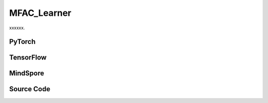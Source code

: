 MFAC_Learner
======================

xxxxxx.

.. raw:: html

    <br><hr>

PyTorch
------------------------------------------

.. py:class::
  xuance.torch.learners.multi_agent_rl.mfac_learner.MFAC_Learner(config, policy, optimizer, scheduler, device, model_dir, gamma)

  :param config: Provides hyper parameters.
  :type config: Namespace
  :param policy: The policy that provides actions and values.
  :type policy: nn.Module
  :param optimizer: The optimizer that update the paramters of the model.
  :type optimizer: Optimizer
  :param scheduler: The tool for learning rate decay.
  :type scheduler: lr_scheduler
  :param device: The calculating device.
  :type device: str
  :param model_dir: The directory for saving or loading the model parameters.
  :type model_dir: str
  :param gamma: The discount factor.
  :type gamma: float

.. py:function::
  xuance.torch.learners.multi_agent_rl.mfac_learner.MFAC_Learner.update(sample)

  xxxxxx.

  :param sample: xxxxxx.
  :type sample: xxxxxx
  :return: The infomation of the training.
  :rtype: dict

.. raw:: html

    <br><hr>

TensorFlow
------------------------------------------

.. py:class::
  xuance.tensorflow.learners.multi_agent_rl.mfac_learner.MFAC_Learner(config, policy, optimizer, device, model_dir, gamma)

  :param config: Provides hyper parameters.
  :type config: Namespace
  :param policy: The policy that provides actions and values.
  :type policy: nn.Module
  :param optimizer: The optimizer that update the paramters of the model.
  :type optimizer: Optimizer
  :param device: The calculating device.
  :type device: str
  :param model_dir: The directory for saving or loading the model parameters.
  :type model_dir: str
  :param gamma: The discount factor.
  :type gamma: float

.. py:function::
  xuance.tensorflow.learners.multi_agent_rl.mfac_learner.MFAC_Learner.update(sample)

  xxxxxx.

  :param sample: xxxxxx.
  :type sample: xxxxxx
  :return: The infomation of the training.
  :rtype: dict

.. raw:: html

    <br><hr>

MindSpore
------------------------------------------

.. py:class::
  xuance.mindspore.learners.multi_agent_rl.mfac_learner.MFAC_Learner(config, policy, optimizer, scheduler, model_dir, gamma)

  :param config: Provides hyper parameters.
  :type config: Namespace
  :param policy: The policy that provides actions and values.
  :type policy: nn.Module
  :param optimizer: The optimizer that update the paramters of the model.
  :type optimizer: Optimizer
  :param scheduler: The tool for learning rate decay.
  :type scheduler: lr_scheduler
  :param model_dir: The directory for saving or loading the model parameters.
  :type model_dir: str
  :param gamma: The discount factor.
  :type gamma: float

.. py:function::
  xuance.mindspore.learners.multi_agent_rl.mfac_learner.MFAC_Learner.update(sample)

  xxxxxx.

  :param sample: xxxxxx.
  :type sample: xxxxxx
  :return: The infomation of the training.
  :rtype: dict

.. raw:: html

    <br><hr>

Source Code
-----------------

.. tabs::

  .. group-tab:: PyTorch

    .. code-block:: python

        """
        MFAC: Mean Field Actor-Critic
        Paper link:
        http://proceedings.mlr.press/v80/yang18d/yang18d.pdf
        Implementation: Pytorch
        """
        import torch

        from xuance.torch.learners import *


        class MFAC_Learner(LearnerMAS):
            def __init__(self,
                         config: Namespace,
                         policy: nn.Module,
                         optimizer: Sequence[torch.optim.Optimizer],
                         scheduler: Optional[torch.optim.lr_scheduler._LRScheduler] = None,
                         device: Optional[Union[int, str, torch.device]] = None,
                         model_dir: str = "./",
                         gamma: float = 0.99,
                         ):
                self.gamma = gamma
                self.tau = config.tau
                self.mse_loss = nn.MSELoss()
                super(MFAC_Learner, self).__init__(config, policy, optimizer, scheduler, device, model_dir)
                self.optimizer = {
                    'actor': optimizer[0],
                    'critic': optimizer[1]
                }
                self.scheduler = {
                    'actor': scheduler[0],
                    'critic': scheduler[1]
                }

            def update(self, sample):
                self.iterations += 1
                obs = torch.Tensor(sample['obs']).to(self.device)
                actions = torch.Tensor(sample['actions']).to(self.device)
                obs_next = torch.Tensor(sample['obs_next']).to(self.device)
                act_mean = torch.Tensor(sample['act_mean']).to(self.device)
                # act_mean_next = torch.Tensor(sample['act_mean_next']).to(self.device)
                rewards = torch.Tensor(sample['rewards']).to(self.device)
                terminals = torch.Tensor(sample['terminals']).float().reshape(-1, self.n_agents, 1).to(self.device)
                agent_mask = torch.Tensor(sample['agent_mask']).float().reshape(-1, self.n_agents, 1).to(self.device)
                batch_size = obs.shape[0]
                IDs = torch.eye(self.n_agents).unsqueeze(0).expand(batch_size, -1, -1).to(self.device)

                act_mean_n = act_mean.unsqueeze(1).repeat([1, self.n_agents, 1])

                # train critic network
                target_pi_dist_next = self.policy.target_actor(obs_next, IDs)
                target_pi_next = target_pi_dist_next.logits.softmax(dim=-1)
                actions_next = target_pi_dist_next.stochastic_sample()
                actions_next_onehot = self.onehot_action(actions_next, self.dim_act).type(torch.float)
                act_mean_next = actions_next_onehot.mean(dim=-2, keepdim=False)
                act_mean_n_next = act_mean_next.unsqueeze(1).repeat([1, self.n_agents, 1])

                q_eval = self.policy.critic(obs, act_mean_n, IDs)
                q_eval_a = q_eval.gather(-1, actions.long().reshape([batch_size, self.n_agents, 1]))

                q_eval_next = self.policy.target_critic(obs_next, act_mean_n_next, IDs)
                shape = q_eval_next.shape
                v_mf = torch.bmm(q_eval_next.reshape(-1, 1, shape[-1]), target_pi_next.reshape(-1, shape[-1], 1))
                v_mf = v_mf.reshape(*(list(shape[0:-1]) + [1]))
                q_target = rewards + (1 - terminals) * self.args.gamma * v_mf
                td_error = (q_eval_a - q_target.detach()) * agent_mask
                loss_c = (td_error ** 2).sum() / agent_mask.sum()
                self.optimizer["critic"].zero_grad()
                loss_c.backward()
                self.optimizer["critic"].step()
                if self.scheduler['critic'] is not None:
                    self.scheduler['critic'].step()

                # train actor network
                _, pi_dist = self.policy(obs, IDs)
                actions_ = pi_dist.stochastic_sample()
                advantages = self.policy.target_critic(obs, act_mean_n, IDs)
                advantages = advantages.gather(-1, actions_.long().reshape([batch_size, self.n_agents, 1]))
                log_pi_prob = pi_dist.log_prob(actions_).unsqueeze(-1)
                advantages = log_pi_prob * advantages.detach()
                loss_a = -(advantages.sum() / agent_mask.sum())
                self.optimizer["actor"].zero_grad()
                loss_a.backward()
                grad_norm_actor = torch.nn.utils.clip_grad_norm_(self.policy.parameters_actor, self.args.clip_grad)
                self.optimizer["actor"].step()
                if self.scheduler['actor'] is not None:
                    self.scheduler['actor'].step()

                self.policy.soft_update(self.tau)
                # Logger
                lr_a = self.optimizer['actor'].state_dict()['param_groups'][0]['lr']
                lr_c = self.optimizer['critic'].state_dict()['param_groups'][0]['lr']

                info = {
                    "learning_rate_actor": lr_a,
                    "learning_rate_critic": lr_c,
                    "actor_loss": loss_a.item(),
                    "critic_loss": loss_c.item(),
                    "actor_gradient_norm": grad_norm_actor.item()
                }

                return info


  .. group-tab:: TensorFlow

    .. code-block:: python

        """
        MFAC: Mean Field Actor-Critic
        Paper link:
        http://proceedings.mlr.press/v80/yang18d/yang18d.pdf
        Implementation: TensorFlow 2.X
        """
        from xuance.tensorflow.learners import *


        class MFAC_Learner(LearnerMAS):
            def __init__(self,
                         config: Namespace,
                         policy: tk.Model,
                         optimizer: tk.optimizers.Optimizer,
                         device: str = "cpu:0",
                         model_dir: str = "./",
                         gamma: float = 0.99,
                         ):
                self.gamma = gamma
                self.clip_range = config.clip_range
                self.use_linear_lr_decay = config.use_linear_lr_decay
                self.use_grad_norm, self.max_grad_norm = config.use_grad_norm, config.max_grad_norm
                self.use_value_norm = config.use_value_norm
                self.vf_coef, self.ent_coef = config.vf_coef, config.ent_coef
                self.tau = config.tau
                super(MFAC_Learner, self).__init__(config, policy, optimizer, device, model_dir)
                self.optimizer = optimizer

            def update(self, sample):
                self.iterations += 1
                with tf.device(self.device):
                    state = tf.convert_to_tensor(sample['state'])
                    obs = tf.convert_to_tensor(sample['obs'])
                    actions = tf.convert_to_tensor(sample['actions'], dtype=tf.int32)
                    act_mean = tf.convert_to_tensor(sample['act_mean'])
                    returns = tf.convert_to_tensor(sample['returns'])
                    agent_mask = tf.reshape(tf.convert_to_tensor(sample['agent_mask'], tf.float32), (-1, self.n_agents, 1))
                    batch_size = obs.shape[0]
                    IDs = tf.tile(tf.expand_dims(tf.eye(self.n_agents), axis=0), multiples=(batch_size, 1, 1))

                    act_mean_n = tf.tile(tf.expand_dims(act_mean, axis=1), (1, self.n_agents, 1))

                    with tf.GradientTape() as tape:
                        inputs = {"obs": obs, "ids": IDs}
                        _, pi_dist = self.policy(inputs)
                        log_pi = pi_dist.log_prob(actions)
                        log_pi = tf.expand_dims(log_pi, -1)
                        entropy = pi_dist.entropy()
                        entropy = tf.expand_dims(entropy, -1)

                        targets = returns
                        value_pred = self.policy.critic(obs, act_mean_n, IDs)
                        advantages = tf.stop_gradient(targets - value_pred)
                        td_error = value_pred - tf.stop_gradient(targets)

                        pg_loss = -tf.reduce_sum((advantages * log_pi) * agent_mask) / tf.reduce_sum(agent_mask)
                        vf_loss = tf.reduce_sum((td_error ** 2) * agent_mask) / tf.reduce_sum(agent_mask)
                        entropy_loss = tf.reduce_sum(entropy * agent_mask) / tf.reduce_sum(agent_mask)
                        loss = pg_loss + self.vf_coef * vf_loss - self.ent_coef * entropy_loss

                        gradients = tape.gradient(loss, self.policy.trainable_param)
                        self.optimizer.apply_gradients([
                            (grad, var)
                            for (grad, var) in zip(gradients, self.policy.trainable_param)
                            if grad is not None
                        ])

                    # Logger
                    lr = self.optimizer._decayed_lr(tf.float32)

                    info = {
                        "learning_rate": lr.numpy(),
                        "pg_loss": pg_loss.numpy(),
                        "vf_loss": vf_loss.numpy(),
                        "entropy_loss": entropy_loss.numpy(),
                        "loss": loss.numpy(),
                        "predicted_value": tf.reduce_mean(value_pred).numpy()
                    }

                    return info


  .. group-tab:: MindSpore

    .. code-block:: python

        """
        MFAC: Mean Field Actor-Critic
        Paper link:
        http://proceedings.mlr.press/v80/yang18d/yang18d.pdf
        Implementation: MindSpore
        """
        from xuance.mindspore.learners import *


        class MFAC_Learner(LearnerMAS):
            class NetWithLossCell(nn.Cell):
                def __init__(self, backbone, vf_coef, ent_coef):
                    super(MFAC_Learner.NetWithLossCell, self).__init__()
                    self._backbone = backbone
                    self.vf_coef = vf_coef
                    self.ent_coef = ent_coef

                def construct(self, obs, actions, returns, advantages, act_mean_n, agt_mask, ids):
                    # actor loss
                    _, act_probs = self._backbone(obs, ids)
                    log_pi = self._backbone.actor.log_prob(value=actions, probs=act_probs).unsqueeze(-1)
                    entropy = self._backbone.actor.entropy(act_probs).unsqueeze(-1)

                    targets = returns
                    value_pred = self._backbone.get_values(obs, act_mean_n, ids)
                    td_error = value_pred - targets

                    pg_loss = -((advantages * log_pi) * agt_mask).sum() / agt_mask.sum()
                    vf_loss = ((td_error ** 2) * agt_mask).sum() / agt_mask.sum()
                    entropy_loss = (entropy * agt_mask).sum() / agt_mask.sum()
                    loss = pg_loss + self.vf_coef * vf_loss - self.ent_coef * entropy_loss

                    return loss

            def __init__(self,
                         config: Namespace,
                         policy: nn.Cell,
                         optimizer: Sequence[nn.Optimizer],
                         scheduler: Optional[nn.exponential_decay_lr] = None,
                         model_dir: str = "./",
                         gamma: float = 0.99,
                         ):
                self.gamma = gamma
                self.clip_range = config.clip_range
                self.use_linear_lr_decay = config.use_linear_lr_decay
                self.use_grad_norm, self.max_grad_norm = config.use_grad_norm, config.max_grad_norm
                self.use_value_norm = config.use_value_norm
                self.vf_coef, self.ent_coef = config.vf_coef, config.ent_coef
                self.tau = config.tau
                self.mse_loss = nn.MSELoss()
                super(MFAC_Learner, self).__init__(config, policy, optimizer, scheduler, model_dir)
                self.optimizer = optimizer
                self.scheduler = scheduler
                self.bmm = ops.BatchMatMul()
                self.loss_net = self.NetWithLossCell(policy, self.vf_coef, self.ent_coef)
                self.policy_train = TrainOneStepCellWithGradClip(self.loss_net, self.optimizer,
                                                                 clip_type=config.clip_type, clip_value=config.max_grad_norm)
                self.policy_train.set_train()

            def update(self, sample):
                self.iterations += 1
                obs = Tensor(sample['obs'])
                actions = Tensor(sample['actions'])
                act_mean = Tensor(sample['act_mean'])
                returns = Tensor(sample['returns'])
                agent_mask = Tensor(sample['agent_mask']).astype(ms.float32).view(-1, self.n_agents, 1)
                batch_size = obs.shape[0]
                IDs = ops.broadcast_to(self.expand_dims(self.eye(self.n_agents, self.n_agents, ms.float32), 0),
                                       (batch_size, -1, -1))

                act_mean_n = ops.broadcast_to(self.expand_dims(act_mean, 1), (-1, self.n_agents, -1))

                targets = returns
                value_pred = self.policy.get_values(obs, act_mean_n, IDs)
                advantages = targets - value_pred
                loss = self.policy_train(obs, actions, returns, advantages, act_mean_n, agent_mask, IDs)

                lr = self.scheduler(self.iterations)

                info = {
                    "learning_rate": lr.asnumpy(),
                    "loss": loss.asnumpy()
                }

                return info


